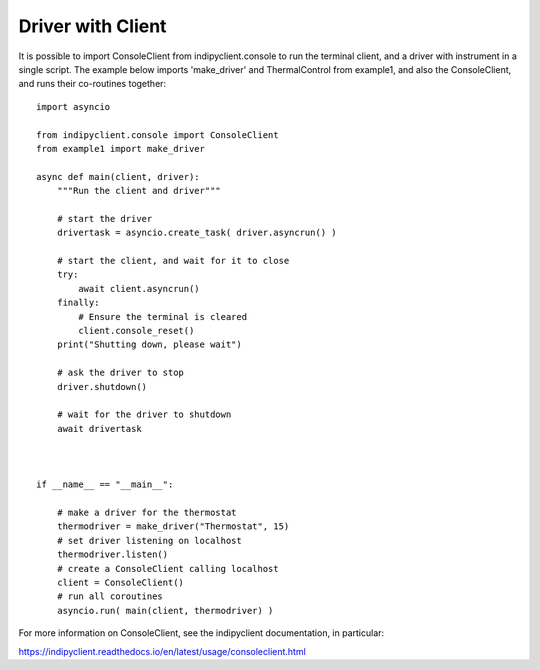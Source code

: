 Driver with Client
==================

It is possible to import ConsoleClient from indipyclient.console to run the terminal client, and a driver with instrument in a single script. The example below imports 'make_driver' and ThermalControl from example1, and also the ConsoleClient, and runs their co-routines together::

    import asyncio

    from indipyclient.console import ConsoleClient
    from example1 import make_driver

    async def main(client, driver):
        """Run the client and driver"""

        # start the driver
        drivertask = asyncio.create_task( driver.asyncrun() )

        # start the client, and wait for it to close
        try:
            await client.asyncrun()
        finally:
            # Ensure the terminal is cleared
            client.console_reset()
        print("Shutting down, please wait")

        # ask the driver to stop
        driver.shutdown()

        # wait for the driver to shutdown
        await drivertask



    if __name__ == "__main__":

        # make a driver for the thermostat
        thermodriver = make_driver("Thermostat", 15)
        # set driver listening on localhost
        thermodriver.listen()
        # create a ConsoleClient calling localhost
        client = ConsoleClient()
        # run all coroutines
        asyncio.run( main(client, thermodriver) )

For more information on ConsoleClient, see the indipyclient documentation, in particular:

https://indipyclient.readthedocs.io/en/latest/usage/consoleclient.html
